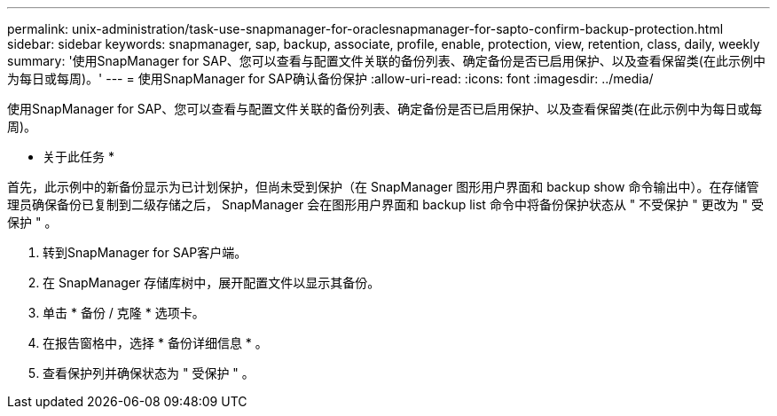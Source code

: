 ---
permalink: unix-administration/task-use-snapmanager-for-oraclesnapmanager-for-sapto-confirm-backup-protection.html 
sidebar: sidebar 
keywords: snapmanager, sap, backup, associate, profile, enable, protection, view, retention, class, daily, weekly 
summary: '使用SnapManager for SAP、您可以查看与配置文件关联的备份列表、确定备份是否已启用保护、以及查看保留类(在此示例中为每日或每周)。' 
---
= 使用SnapManager for SAP确认备份保护
:allow-uri-read: 
:icons: font
:imagesdir: ../media/


[role="lead"]
使用SnapManager for SAP、您可以查看与配置文件关联的备份列表、确定备份是否已启用保护、以及查看保留类(在此示例中为每日或每周)。

* 关于此任务 *

首先，此示例中的新备份显示为已计划保护，但尚未受到保护（在 SnapManager 图形用户界面和 backup show 命令输出中）。在存储管理员确保备份已复制到二级存储之后， SnapManager 会在图形用户界面和 backup list 命令中将备份保护状态从 " 不受保护 " 更改为 " 受保护 " 。

. 转到SnapManager for SAP客户端。
. 在 SnapManager 存储库树中，展开配置文件以显示其备份。
. 单击 * 备份 / 克隆 * 选项卡。
. 在报告窗格中，选择 * 备份详细信息 * 。
. 查看保护列并确保状态为 " 受保护 " 。

